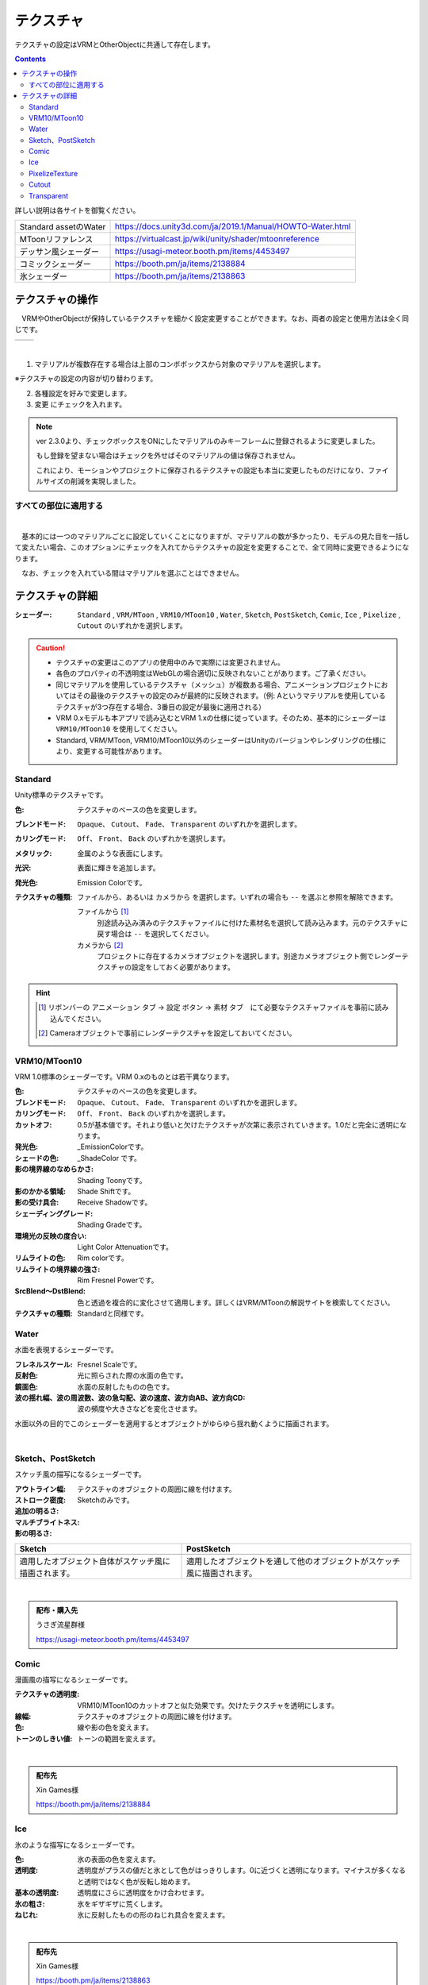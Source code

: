 .. index:: OtherObject（オブジェクトの操作）
.. index:: オブジェクト（オブジェクトの操作）

####################################
テクスチャ
####################################

テクスチャの設定はVRMとOtherObjectに共通して存在します。

.. contents::


詳しい説明は各サイトを御覧ください。

.. csv-table::

    Standard assetのWater, https://docs.unity3d.com/ja/2019.1/Manual/HOWTO-Water.html
    MToonリファレンス, https://virtualcast.jp/wiki/unity/shader/mtoonreference
    デッサン風シェーダー, https://usagi-meteor.booth.pm/items/4453497
    コミックシェーダー, https://booth.pm/ja/items/2138884
    氷シェーダー, https://booth.pm/ja/items/2138863


テクスチャの操作
=========================
　VRMやOtherObjectが保持しているテクスチャを細かく設定変更することができます。なお、両者の設定と使用方法は全く同じです。

.. |texmenu1| image:: ../img/prop_obj_1a.png
.. |texmenu2| image:: ../img/prop_obj_1b.png

.. csv-table::

    |texmenu1|, |texmenu2|


|

1. マテリアルが複数存在する場合は上部のコンボボックスから対象のマテリアルを選択します。

※テクスチャの設定の内容が切り替わります。

2. 各種設定を好みで変更します。
3. ``変更`` にチェックを入れます。

.. note::
    ver 2.3.0より、チェックボックスをONにしたマテリアルのみキーフレームに登録されるように変更しました。

    もし登録を望まない場合はチェックを外せばそのマテリアルの値は保存されません。

    これにより、モーションやプロジェクトに保存されるテクスチャの設定も本当に変更したものだけになり、ファイルサイズの削減を実現しました。

すべての部位に適用する
-------------------------

.. image:: ../img/prop_obj_3.png
    :align: center

|

　基本的には一つのマテリアルごとに設定していくことになりますが、マテリアルの数が多かったり、モデルの見た目を一括して変えたい場合、このオプションにチェックを入れてからテクスチャの設定を変更することで、全て同時に変更できるようになります。

　なお、チェックを入れている間はマテリアルを選ぶことはできません。


テクスチャの詳細
=============================

:シェーダー:
    ``Standard`` ,  ``VRM/MToon`` , ``VRM10/MToon10`` , ``Water``, ``Sketch``, ``PostSketch``, ``Comic``, ``Ice`` , ``Pixelize`` , ``Cutout`` のいずれかを選択します。

.. caution::
   * テクスチャの変更はこのアプリの使用中のみで実際には変更されません。
   * 各色のプロパティの不透明度はWebGLの場合適切に反映されないことがあります。ご了承ください。
   * 同じマテリアルを使用しているテクスチャ（メッシュ）が複数ある場合、アニメーションプロジェクトにおいてはその最後のテクスチャの設定のみが最終的に反映されます。（例: Aというマテリアルを使用しているテクスチャが3つ存在する場合、3番目の設定が最後に適用される）
   * VRM 0.xモデルも本アプリで読み込むとVRM 1.xの仕様に従っています。そのため、基本的にシェーダーは ``VRM10/MToon10`` を使用してください。
   * Standard, VRM/MToon, VRM10/MToon10以外のシェーダーはUnityのバージョンやレンダリングの仕様により、変更する可能性があります。


Standard
--------------------

Unity標準のテクスチャです。

:色:
    テクスチャのベースの色を変更します。
:ブレンドモード:
    ``Opaque``、 ``Cutout``、 ``Fade``、 ``Transparent`` のいずれかを選択します。

:カリングモード:
    ``Off``、 ``Front``、 ``Back`` のいずれかを選択します。
:メタリック:
    金属のような表面にします。
:光沢:
    表面に輝きを追加します。
:発光色:
    Emission Colorです。
:テクスチャの種類:
    ``ファイルから``、あるいは ``カメラから`` を選択します。いずれの場合も ``--`` を選ぶと参照を解除できます。

    ファイルから [1]_
        別途読み込み済みのテクスチャファイルに付けた素材名を選択して読み込みます。元のテクスチャに戻す場合は ``--`` を選択してください。        
    カメラから [2]_
        プロジェクトに存在するカメラオブジェクトを選択します。別途カメラオブジェクト側でレンダーテクスチャの設定をしておく必要があります。

.. hint::
    .. [1] リボンバーの ``アニメーション`` タブ → ``設定`` ボタン → ``素材`` タブ　にて必要なテクスチャファイルを事前に読み込んでください。
    .. [2] Cameraオブジェクトで事前にレンダーテクスチャを設定しておいてください。


VRM10/MToon10
--------------------

VRM 1.0標準のシェーダーです。VRM 0.xのものとは若干異なります。

:色:
    テクスチャのベースの色を変更します。
:ブレンドモード:
    ``Opaque``、 ``Cutout``、 ``Fade``、 ``Transparent`` のいずれかを選択します。

:カリングモード:
    ``Off``、 ``Front``、 ``Back`` のいずれかを選択します。
:カットオフ:
    0.5が基本値です。それより低いと欠けたテクスチャが次第に表示されていきます。1.0だと完全に透明になります。
:発光色:
    _EmissionColorです。
:シェードの色:
    _ShadeColor です。
:影の境界線のなめらかさ:
    Shading Toonyです。
:影のかかる領域:
    Shade Shiftです。
:影の受け具合:
    Receive Shadowです。
:シェーディンググレード:
    Shading Gradeです。
:環境光の反映の度合い:
    Light Color Attenuationです。
:リムライトの色:
    Rim colorです。
:リムライトの境界線の強さ:
    Rim Fresnel Powerです。
:SrcBlend～DstBlend:
    色と透過を複合的に変化させて適用します。詳しくはVRM/MToonの解説サイトを検索してください。

:テクスチャの種類:
    Standardと同様です。


Water
----------------

水面を表現するシェーダーです。

:フレネルスケール:
    Fresnel Scaleです。
:反射色:
    光に照らされた際の水面の色です。
:鏡面色:
    水面の反射したものの色です。
:波の揺れ幅、波の周波数、波の急勾配、波の速度、波方向AB、波方向CD:
    波の頻度や大きさなどを変化させます。

.. image:: ../img/prop_obj_4g.jpg
    :align: center

水面以外の目的でこのシェーダーを適用するとオブジェクトがゆらゆら揺れ動くように描画されます。

|


Sketch、PostSketch
-------------------------

スケッチ風の描写になるシェーダーです。

:アウトライン幅:
    テクスチャのオブジェクトの周囲に線を付けます。
:ストローク密度:
:追加の明るさ:
:マルチブライトネス:
:影の明るさ:
    Sketchのみです。


.. |img_ske| image:: ../img/prop_obj_4f.jpg
.. |img_pske| image:: ../img/prop_obj_4e.jpg

.. csv-table::
    :header-rows: 1

    Sketch , PostSketch
    |img_ske| , |img_pske|
    適用したオブジェクト自体がスケッチ風に描画されます。, 適用したオブジェクトを通して他のオブジェクトがスケッチ風に描画されます。

|

.. admonition:: 配布・購入先

    うさぎ流星群様

    https://usagi-meteor.booth.pm/items/4453497

Comic
--------------

漫画風の描写になるシェーダーです。

:テクスチャの透明度:
    VRM10/MToon10のカットオフと似た効果です。欠けたテクスチャを透明にします。
:線幅:
    テクスチャのオブジェクトの周囲に線を付けます。
:色:
    線や影の色を変えます。
:トーンのしきい値:
    トーンの範囲を変えます。

.. image:: ../img/prop_obj_4d.jpg
    :align: center

|

.. admonition:: 配布先

    Xin Games様

    https://booth.pm/ja/items/2138884

Ice
------------

氷のような描写になるシェーダーです。

:色:
    氷の表面の色を変えます。
:透明度:
    透明度がプラスの値だと氷として色がはっきりします。0に近づくと透明になります。マイナスが多くなると透明ではなく色が反転し始めます。
:基本の透明度:
    透明度にさらに透明度をかけ合わせます。
:氷の粗さ:
    氷をギザギザに荒くします。
:ねじれ:
    氷に反射したものの形のねじれ具合を変えます。

.. image:: ../img/prop_obj_4b.jpg
    :align: center

|

.. admonition:: 配布先

    Xin Games様
    
    https://booth.pm/ja/items/2138863

.. caution::
    このシェーダーはAR空間では正しく表示されないことがあります。

|

PixelizeTexture
---------------------

某ブロック風のテクスチャになるシェーダーです。これはChatGPTによって一から作った独自のシェーダーです。

:ピクセルサイズ:
    ピクセル化するテクスチャのサイズです。これを大きくすればするほどモザイク的になります。

.. image:: ../img/prop_obj_4c.jpg
    :align: center

|


.. _shader_cutout:

Cutout
---------------------

このシェーダーを適用したオブジェクトは透明になります。そしてこのオブジェクトに重なったり背後にある別のオブジェクトは、このオブジェクトの形でくり抜かれたように表示されます。

:色:
    実際には設定しても意味がありません。


.. image:: ../img/prop_obj_4.jpg
    :align: center

|

.. hint::
    このシェーダーはVR/ARでも効果があります。

.. note::
    VR/ARの左手の仮想コントローラにある **透明化** のボタンを押すと、自動的に全てのマテリアルのシェーダーをCutoutに切り替えます。


Transparent
-------------------

このシェーダーはImage, UImageオブジェクトの初期値です。透明な部分がある画像を読み込んだときに透明度を保ったまま表示します。
